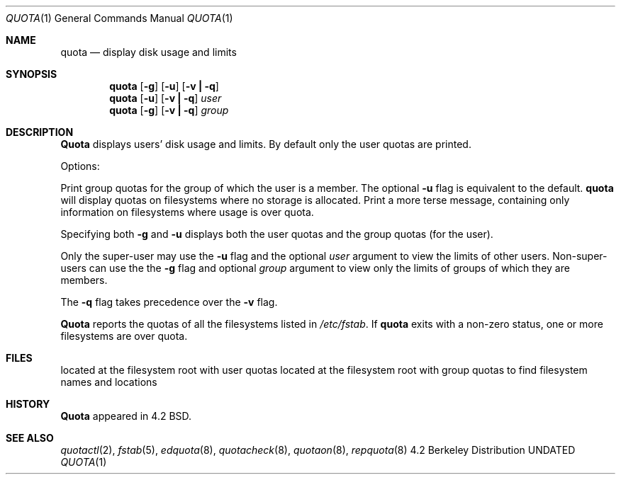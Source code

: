 .\" Copyright (c) 1983, 1990 The Regents of the University of California.
.\" All rights reserved.
.\"
.\"
.\" This code is derived from software contributed to Berkeley by
.\" Robert Elz at The University of Melbourne.
.\"
.\" Redistribution and use in source and binary forms, with or without
.\" modification, are permitted provided that the following conditions
.\" are met:
.\" 1. Redistributions of source code must retain the above copyright
.\"    notice, this list of conditions and the following disclaimer.
.\" 2. Redistributions in binary form must reproduce the above copyright
.\"    notice, this list of conditions and the following disclaimer in the
.\"    documentation and/or other materials provided with the distribution.
.\" 3. All advertising materials mentioning features or use of this software
.\"    must display the following acknowledgement:
.\"	This product includes software developed by the University of
.\"	California, Berkeley and its contributors.
.\" 4. Neither the name of the University nor the names of its contributors
.\"    may be used to endorse or promote products derived from this software
.\"    without specific prior written permission.
.\"
.\" THIS SOFTWARE IS PROVIDED BY THE REGENTS AND CONTRIBUTORS ``AS IS'' AND
.\" ANY EXPRESS OR IMPLIED WARRANTIES, INCLUDING, BUT NOT LIMITED TO, THE
.\" IMPLIED WARRANTIES OF MERCHANTABILITY AND FITNESS FOR A PARTICULAR PURPOSE
.\" ARE DISCLAIMED.  IN NO EVENT SHALL THE REGENTS OR CONTRIBUTORS BE LIABLE
.\" FOR ANY DIRECT, INDIRECT, INCIDENTAL, SPECIAL, EXEMPLARY, OR CONSEQUENTIAL
.\" DAMAGES (INCLUDING, BUT NOT LIMITED TO, PROCUREMENT OF SUBSTITUTE GOODS
.\" OR SERVICES; LOSS OF USE, DATA, OR PROFITS; OR BUSINESS INTERRUPTION)
.\" HOWEVER CAUSED AND ON ANY THEORY OF LIABILITY, WHETHER IN CONTRACT, STRICT
.\" LIABILITY, OR TORT (INCLUDING NEGLIGENCE OR OTHERWISE) ARISING IN ANY WAY
.\" OUT OF THE USE OF THIS SOFTWARE, EVEN IF ADVISED OF THE POSSIBILITY OF
.\" SUCH DAMAGE.
.\"
.\"     @(#)quota.1	6.7 (Berkeley) 03/13/91
.\"
.Dd 
.Dt QUOTA 1
.Os BSD 4.2
.Sh NAME
.Nm quota
.Nd display disk usage and limits
.Sh SYNOPSIS
.Nm quota
.Op Fl g
.Op Fl u
.Op Fl v Li \&| Fl q
.Nm quota
.Op Fl u
.Op Fl v Li \&| Fl q
.Ar user
.Nm quota
.Op Fl g
.Op Fl v Li \&| Fl q
.Ar group
.Sh DESCRIPTION
.Nm Quota
displays users' disk usage and limits.
By default only the user quotas are printed.
.Pp
Options:
.Pp
.Tw Ds
.Tp Fl g
Print group quotas for the group 
of which the user is a member.
The optional
.Fl u
flag is equivalent to the default.
.Tp Fl v
.Nm quota
will display quotas on filesystems
where no storage is allocated.
.Tp Fl q
Print a more terse message,
containing only information
on filesystems where usage is over quota.
.Tp
.Pp
Specifying both
.Fl g
and
.Fl u
displays both the user quotas and the group quotas (for
the user).
.Pp
Only the super-user may use the
.Fl u
flag and the optional
.Ar user
argument to view the limits of other users.
Non-super-users can use the the
.Fl g
flag and optional
.Ar group
argument to view only the limits of groups of which they are members.
.Pp
The
.Fl q
flag takes precedence over the
.Fl v
flag.
.Pp
.Nm Quota
reports the quotas of all the filesystems listed in
.Pa /etc/fstab .
If
.Nm quota
exits with a non-zero status, one or more filesystems
are over quota.
.Sh FILES
.Dw quota.group
.Di L
.Dp Pa quota.user
located at the filesystem root with user quotas
.Dp Pa quota.group
located at the filesystem root with group quotas
.Dp Pa /etc/fstab
to find filesystem names and locations
.Dp
.Sh HISTORY
.Nm Quota
appeared in 4.2 BSD.
.Sh SEE ALSO
.Xr quotactl 2 ,
.Xr fstab 5 ,
.Xr edquota 8 ,
.Xr quotacheck 8 ,
.Xr quotaon 8 ,
.Xr repquota 8
